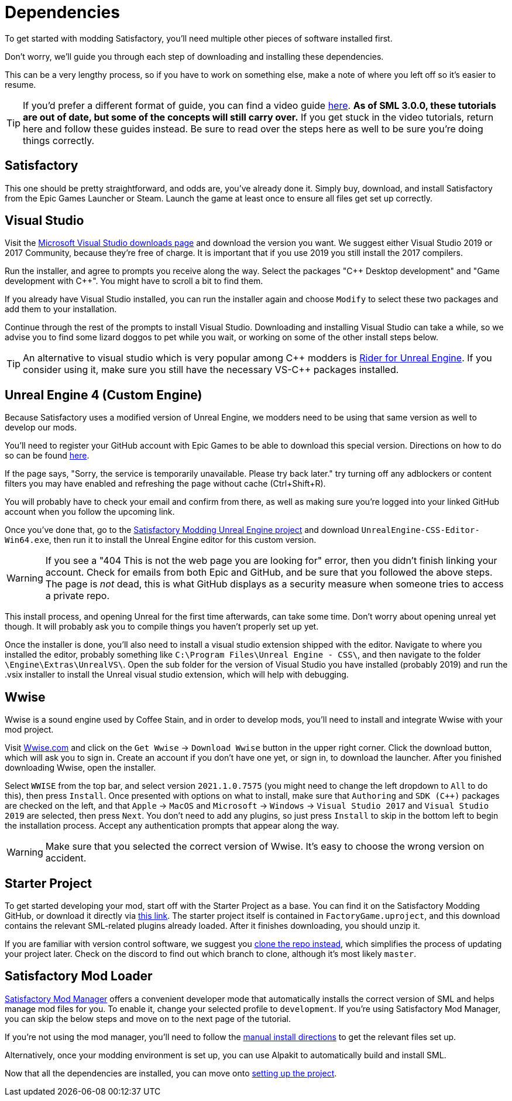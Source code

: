 
= Dependencies

To get started with modding Satisfactory, you'll need multiple other pieces of software installed first.

Don't worry, we'll guide you through each step of downloading and installing these dependencies.

This can be a very lengthy process, so if you have to work on something else, make a note of where you left off so it's easier to resume.

[TIP]
====
If you'd prefer a different format of guide, you can find a video guide
https://www.youtube.com/watch?v=-HVw6-3Awqs[here].
**As of SML 3.0.0, these tutorials are out of date,
but some of the concepts will still carry over.**
If you get stuck in the video tutorials, return here and follow these guides instead.
Be sure to read over the steps here as well to be sure you're doing things correctly.
====

== Satisfactory

This one should be pretty straightforward, and odds are, you've already done it. Simply buy, download, and install Satisfactory from the Epic Games Launcher or Steam.
Launch the game at least once to ensure all files get set up correctly.

== Visual Studio

Visit the https://visualstudio.microsoft.com/downloads/[Microsoft Visual Studio downloads page] and download the version you want.
We suggest either Visual Studio 2019 or 2017 Community, because they're free of charge. It is important that if you use 2019 you still install the 2017 compilers.

Run the installer, and agree to prompts you receive along the way. Select the packages "{cpp} Desktop development" and "Game development with {cpp}". You might have to scroll a bit to find them.

If you already have Visual Studio installed, you can run the installer again and choose `Modify` to select these two packages and add them to your installation.

Continue through the rest of the prompts to install Visual Studio. Downloading and installing Visual Studio can take a while, so we advise you to find some lizard doggos to pet while you wait, or working on some of the other install steps below.

[TIP]
====
An alternative to visual studio which is very popular among {cpp} modders is https://www.jetbrains.com/lp/rider-unreal/[Rider for Unreal Engine].
If you consider using it, make sure you still have the necessary VS-{cpp} packages installed.
====

== Unreal Engine 4 (Custom Engine)

Because Satisfactory uses a modified version of Unreal Engine, we modders need to be using that same version as well to develop our mods.

You'll need to register your GitHub account with Epic Games to be able to download this special version. Directions on how to do so can be found https://www.unrealengine.com/en-US/ue4-on-github[here].

If the page says, "Sorry, the service is temporarily unavailable. Please try back later." try turning off any adblockers or content filters you may have enabled and refreshing the page without cache (Ctrl+Shift+R).

You will probably have to check your email and confirm from there, as well as making sure you're logged into your linked GitHub account when you follow the upcoming link.

Once you've done that, go to the https://github.com/SatisfactoryModdingUE/UnrealEngine/releases[Satisfactory Modding Unreal Engine project] and download `UnrealEngine-CSS-Editor-Win64.exe`, then run it to install the Unreal Engine editor for this custom version.

[WARNING]
====
If you see a "404 This is not the web page you are looking for" error, then you didn't finish linking your account. Check for emails from both Epic and GitHub, and be sure that you followed the above steps. The page is _not_ dead, this is what GitHub displays as a security measure when someone tries to access a private repo.
====

This install process, and opening Unreal for the first time afterwards, can take some time. Don't worry about opening unreal yet though. It will probably ask you to compile things you haven't properly set up yet.

Once the installer is done, you'll also need to install a visual studio extension shipped with the editor. Navigate to where you installed the editor, probably something like `C:\Program Files\Unreal Engine - CSS\`, and then navigate to the folder `\Engine\Extras\UnrealVS\`. Open the sub folder for the version of Visual Studio you have installed (probably 2019) and run the .vsix installer to install the Unreal visual studio extension, which will help with debugging.

== Wwise

Wwise is a sound engine used by Coffee Stain,
and in order to develop mods,
you'll need to install and integrate Wwise with your mod project.

Visit https://wwise.com/[Wwise.com] and click on the
`+Get Wwise+` -> `+Download Wwise+` button in the upper right corner.
Click the download button, which will ask you to sign in.
Create an account if you don't have one yet, or sign in, to download the launcher.
After you finished downloading Wwise, open the installer.

Select `WWISE` from the top bar, and select version `2021.1.0.7575`
(you might need to change the left dropdown to `All` to do this), then press `Install`.
Once presented with options on what to install,
make sure that `Authoring` and `SDK (C++)` packages are checked on the left,
and that `Apple` -> `MacOS` and
`Microsoft` -> `Windows` -> `Visual Studio 2017`
and `Visual Studio 2019` are selected, then press `Next`.
You don't need to add any plugins,
so just press `Install` to skip in the bottom left to begin the installation process.
Accept any authentication prompts that appear along the way.

[WARNING]
====
Make sure that you selected the correct version of Wwise.
It's easy to choose the wrong version on accident.
====

== Starter Project

To get started developing your mod, start off with the Starter Project as a base.
You can find it on the Satisfactory Modding GitHub, or download it directly via 
https://github.com/satisfactorymodding/SatisfactoryModLoader/archive/refs/heads/master.zip[this link].
// Download `SML-Shipping-Dev-Win64.zip` or `SML.zip` from the latest release version and unzip it.
// You can download it via GitHub from https://github.com/satisfactorymodding/SatisfactoryModLoader/archive/refs/heads/sml-dev.zip[here].
The starter project itself is contained in `FactoryGame.uproject`,
and this download contains the relevant SML-related plugins already loaded.
After it finishes downloading, you should unzip it.

If you are familiar with version control software, we suggest you
https://github.com/satisfactorymodding/SatisfactoryModLoader/[clone the repo instead],
which simplifies the process of updating your project later.
Check on the discord to find out which branch to clone,
although it's most likely `master`.

== Satisfactory Mod Loader

xref:index.adoc#_satisfactory_mod_manager_title_refaka_smm[Satisfactory Mod Manager]
offers a convenient developer mode that
automatically installs the correct version of SML and helps manage mod files for you.
To enable it, change your selected profile to `development`.
If you're using Satisfactory Mod Manager,
you can skip the below steps and move on to the next page of the tutorial. 

If you're not using the mod manager, you'll need to follow the
xref:ManualInstallDirections.adoc[manual install directions]
to get the relevant files set up.

Alternatively, once your modding environment is set up,
you can use Alpakit to automatically build and install SML.

Now that all the dependencies are installed, you can move onto xref:Development/BeginnersGuide/project_setup.adoc[setting up the project].